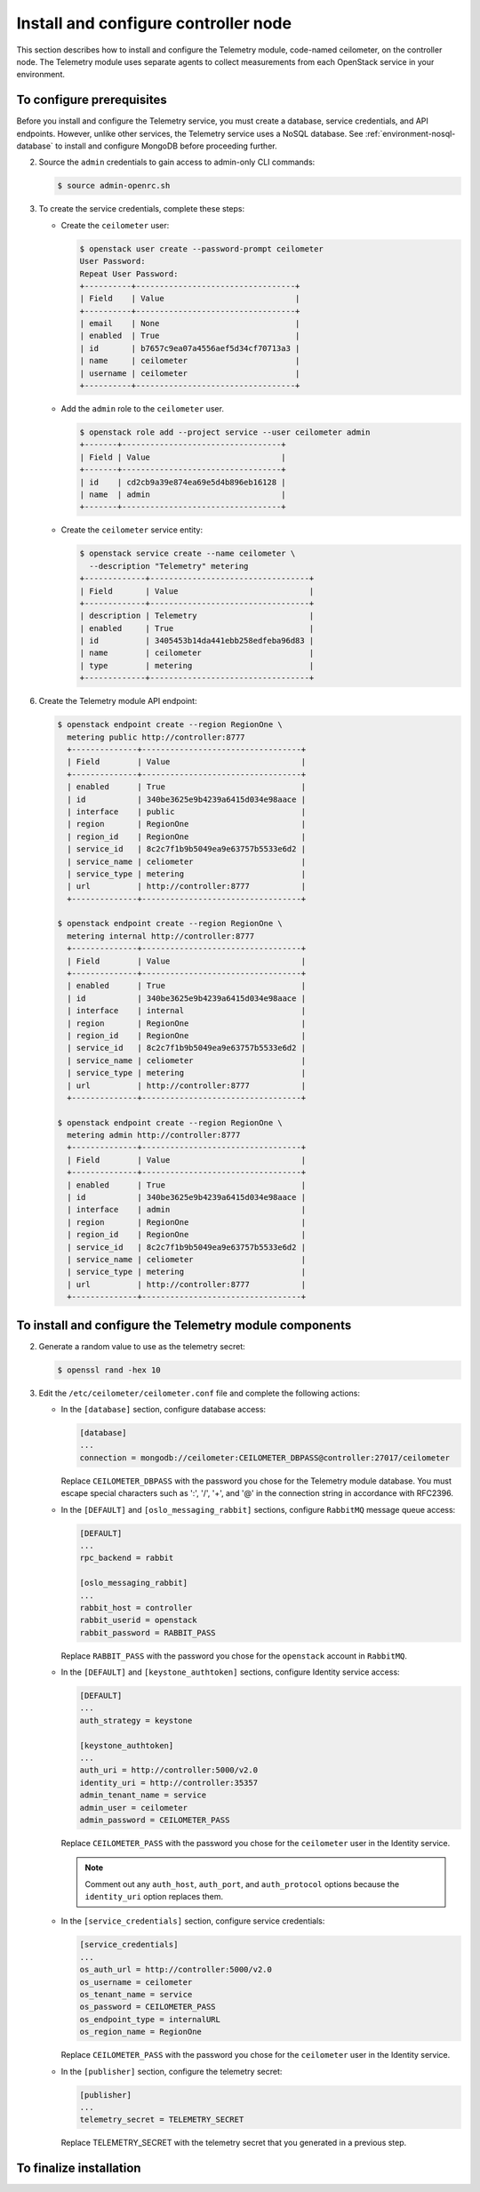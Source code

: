 =====================================
Install and configure controller node
=====================================

This section describes how to install and configure the Telemetry
module, code-named ceilometer, on the controller node. The Telemetry
module uses separate agents to collect measurements from each OpenStack
service in your environment.

To configure prerequisites
~~~~~~~~~~~~~~~~~~~~~~~~~~

Before you install and configure the Telemetry service, you must
create a database, service credentials, and API endpoints. However,
unlike other services, the Telemetry service uses a NoSQL database.
See :ref:`environment-nosql-database` to install and configure
MongoDB before proceeding further.

.. only:: obs or ubuntu

   1. Create the ``ceilometer`` database:

      .. code-block:: console

         # mongo --host controller --eval '
           db = db.getSiblingDB("ceilometer");
           db.addUser({user: "ceilometer",
           pwd: "CEILOMETER_DBPASS",
           roles: [ "readWrite", "dbAdmin" ]})'

         MongoDB shell version: 2.4.x
         connecting to: controller:27017/test
         {
          "user" : "ceilometer",
          "pwd" : "72f25aeee7ad4be52437d7cd3fc60f6f",
          "roles" : [
           "readWrite",
           "dbAdmin"
          ],
          "_id" : ObjectId("5489c22270d7fad1ba631dc3")
         }

      Replace ``CEILOMETER_DBPASS`` with a suitable password.

.. only:: rdo

   1. Create the ``ceilometer`` database:

      .. code-block:: console

         # mongo --host controller --eval '
           db = db.getSiblingDB("ceilometer");
           db.createUser({user: "ceilometer",
           pwd: "CEILOMETER_DBPASS",
           roles: [ "readWrite", "dbAdmin" ]})'

         MongoDB shell version: 2.6.x
         connecting to: controller:27017/test
         Successfully added user: { "user" : "ceilometer", "roles" : [ "readWrite", "dbAdmin" ] }

      Replace ``CEILOMETER_DBPASS`` with a suitable password.

2. Source the ``admin`` credentials to gain access to admin-only
   CLI commands:

   .. code-block:: console

      $ source admin-openrc.sh

3. To create the service credentials, complete these steps:

   * Create the ``ceilometer`` user:

     .. code-block:: console

        $ openstack user create --password-prompt ceilometer
        User Password:
        Repeat User Password:
        +----------+----------------------------------+
        | Field    | Value                            |
        +----------+----------------------------------+
        | email    | None                             |
        | enabled  | True                             |
        | id       | b7657c9ea07a4556aef5d34cf70713a3 |
        | name     | ceilometer                       |
        | username | ceilometer                       |
        +----------+----------------------------------+

   * Add the ``admin`` role to the ``ceilometer`` user.

     .. code-block:: console

        $ openstack role add --project service --user ceilometer admin
        +-------+----------------------------------+
        | Field | Value                            |
        +-------+----------------------------------+
        | id    | cd2cb9a39e874ea69e5d4b896eb16128 |
        | name  | admin                            |
        +-------+----------------------------------+

   * Create the ``ceilometer`` service entity:

     .. code-block:: console

        $ openstack service create --name ceilometer \
          --description "Telemetry" metering
        +-------------+----------------------------------+
        | Field       | Value                            |
        +-------------+----------------------------------+
        | description | Telemetry                        |
        | enabled     | True                             |
        | id          | 3405453b14da441ebb258edfeba96d83 |
        | name        | ceilometer                       |
        | type        | metering                         |
        +-------------+----------------------------------+

6. Create the Telemetry module API endpoint:

   .. code-block:: console

      $ openstack endpoint create --region RegionOne \
        metering public http://controller:8777
        +--------------+----------------------------------+
        | Field        | Value                            |
        +--------------+----------------------------------+
        | enabled      | True                             |
        | id           | 340be3625e9b4239a6415d034e98aace |
        | interface    | public                           |
        | region       | RegionOne                        |
        | region_id    | RegionOne                        |
        | service_id   | 8c2c7f1b9b5049ea9e63757b5533e6d2 |
        | service_name | celiometer                       |
        | service_type | metering                         |
        | url          | http://controller:8777           |
        +--------------+----------------------------------+

      $ openstack endpoint create --region RegionOne \
        metering internal http://controller:8777
        +--------------+----------------------------------+
        | Field        | Value                            |
        +--------------+----------------------------------+
        | enabled      | True                             |
        | id           | 340be3625e9b4239a6415d034e98aace |
        | interface    | internal                         |
        | region       | RegionOne                        |
        | region_id    | RegionOne                        |
        | service_id   | 8c2c7f1b9b5049ea9e63757b5533e6d2 |
        | service_name | celiometer                       |
        | service_type | metering                         |
        | url          | http://controller:8777           |
        +--------------+----------------------------------+

      $ openstack endpoint create --region RegionOne \
        metering admin http://controller:8777
        +--------------+----------------------------------+
        | Field        | Value                            |
        +--------------+----------------------------------+
        | enabled      | True                             |
        | id           | 340be3625e9b4239a6415d034e98aace |
        | interface    | admin                            |
        | region       | RegionOne                        |
        | region_id    | RegionOne                        |
        | service_id   | 8c2c7f1b9b5049ea9e63757b5533e6d2 |
        | service_name | celiometer                       |
        | service_type | metering                         |
        | url          | http://controller:8777           |
        +--------------+----------------------------------+

To install and configure the Telemetry module components
~~~~~~~~~~~~~~~~~~~~~~~~~~~~~~~~~~~~~~~~~~~~~~~~~~~~~~~~

.. only:: obs

   #. Install the packages:

      .. code-block:: console

         # zypper install openstack-ceilometer-api \
           openstack-ceilometer-collector \
           openstack-ceilometer-agent-notification \
           openstack-ceilometer-agent-central python-ceilometerclient \
           openstack-ceilometer-alarm-evaluator \
           openstack-ceilometer-alarm-notifier

.. only:: rdo

   #. Install the packages:

      .. code-block:: console

         # yum install openstack-ceilometer-api \
           openstack-ceilometer-collector openstack-ceilometer-notification \
           openstack-ceilometer-central openstack-ceilometer-alarm \
           python-ceilometerclient

.. only:: ubuntu

   #. Install the packages:

      .. code-block:: console

         # apt-get install ceilometer-api ceilometer-collector \
           ceilometer-agent-central ceilometer-agent-notification \
           ceilometer-alarm-evaluator ceilometer-alarm-notifier \
           python-ceilometerclient

2. Generate a random value to use as the telemetry secret:

   .. code-block:: console

      $ openssl rand -hex 10

3. Edit the ``/etc/ceilometer/ceilometer.conf`` file and complete
   the following actions:

   * In the ``[database]`` section, configure database access:

     .. code-block:: ini

        [database]
        ...
        connection = mongodb://ceilometer:CEILOMETER_DBPASS@controller:27017/ceilometer

     Replace ``CEILOMETER_DBPASS`` with the password you chose for the
     Telemetry module database. You must escape special characters such
     as ':', '/', '+', and '@' in the connection string in accordance
     with RFC2396.

   * In the ``[DEFAULT]`` and ``[oslo_messaging_rabbit]`` sections,
     configure ``RabbitMQ`` message queue access:

     .. code-block:: ini

        [DEFAULT]
        ...
        rpc_backend = rabbit

        [oslo_messaging_rabbit]
        ...
        rabbit_host = controller
        rabbit_userid = openstack
        rabbit_password = RABBIT_PASS

     Replace ``RABBIT_PASS`` with the password you chose for the
     ``openstack`` account in ``RabbitMQ``.

   * In the ``[DEFAULT]`` and ``[keystone_authtoken]`` sections,
     configure Identity service access:

     .. code-block:: ini

        [DEFAULT]
        ...
        auth_strategy = keystone

        [keystone_authtoken]
        ...
        auth_uri = http://controller:5000/v2.0
        identity_uri = http://controller:35357
        admin_tenant_name = service
        admin_user = ceilometer
        admin_password = CEILOMETER_PASS

     Replace ``CEILOMETER_PASS`` with the password you chose for
     the ``ceilometer`` user in the Identity service.

     .. note::

        Comment out any ``auth_host``, ``auth_port``, and ``auth_protocol``
        options because the ``identity_uri`` option replaces them.

   * In the ``[service_credentials]`` section, configure service credentials:

     .. code-block:: ini

        [service_credentials]
        ...
        os_auth_url = http://controller:5000/v2.0
        os_username = ceilometer
        os_tenant_name = service
        os_password = CEILOMETER_PASS
        os_endpoint_type = internalURL
        os_region_name = RegionOne

     Replace ``CEILOMETER_PASS`` with the password you chose for
     the ``ceilometer`` user in the Identity service.

   * In the ``[publisher]`` section, configure the telemetry secret:

     .. code-block:: ini

        [publisher]
        ...
        telemetry_secret = TELEMETRY_SECRET

     Replace TELEMETRY_SECRET with the telemetry secret
     that you generated in a previous step.

   .. only:: obs

      * In the ``[collector]`` section, configure the dispatcher:

        .. code-block:: ini

           [collector]
           ...
           dispatcher = database

      * (Optional) To assist with troubleshooting, enable verbose
        logging in the ``[DEFAULT]`` section:

        .. code-block:: ini

           [DEFAULT]
           ...
           verbose = True

   .. only:: rdo or ubuntu

      * (Optional) To assist with troubleshooting, enable verbose
        logging in the ``[DEFAULT]`` section:

        .. code-block:: ini

           [DEFAULT]
           ...
           verbose = True

To finalize installation
~~~~~~~~~~~~~~~~~~~~~~~~
.. only:: obs

   #. Start the Telemetry services and configure them to start when the
      system boots:

      .. code-block:: console

         # systemctl enable openstack-ceilometer-api.service \
           openstack-ceilometer-agent-notification.service \
           openstack-ceilometer-agent-central.service \
           openstack-ceilometer-collector.service \
           openstack-ceilometer-alarm-evaluator.service \
           openstack-ceilometer-alarm-notifier.service
         # systemctl start openstack-ceilometer-api.service \
           openstack-ceilometer-agent-notification.service \
           openstack-ceilometer-agent-central.service \
           openstack-ceilometer-collector.service \
           openstack-ceilometer-alarm-evaluator.service \
           openstack-ceilometer-alarm-notifier.service

.. only:: rdo

   #. Start the Telemetry services and configure them to start when the
      system boots:

      .. code-block:: console

         # systemctl enable openstack-ceilometer-api.service \
           openstack-ceilometer-notification.service \
           openstack-ceilometer-central.service \
           openstack-ceilometer-collector.service \
           openstack-ceilometer-alarm-evaluator.service \
           openstack-ceilometer-alarm-notifier.service
         # systemctl start openstack-ceilometer-api.service \
           openstack-ceilometer-notification.service \
           openstack-ceilometer-central.service \
           openstack-ceilometer-collector.service \
           openstack-ceilometer-alarm-evaluator.service \
           openstack-ceilometer-alarm-notifier.service

.. only:: ubuntu

   #. Restart the Telemetry services:

      .. code-block:: console

         # service ceilometer-agent-central restart
         # service ceilometer-agent-notification restart
         # service ceilometer-api restart
         # service ceilometer-collector restart
         # service ceilometer-alarm-evaluator restart
         # service ceilometer-alarm-notifier restart
